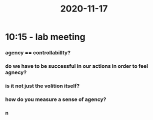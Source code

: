 :PROPERTIES:
:ID:       20210627T195256.700821
:END:
#+title: 2020-11-17

* 10:15 - lab meeting
*** agency == controllabillty?
*** do we have to be successful in our actions in order to feel agnecy?
*** is it not just the volition itself?
*** how do you measure a sense of agency?
*** n
